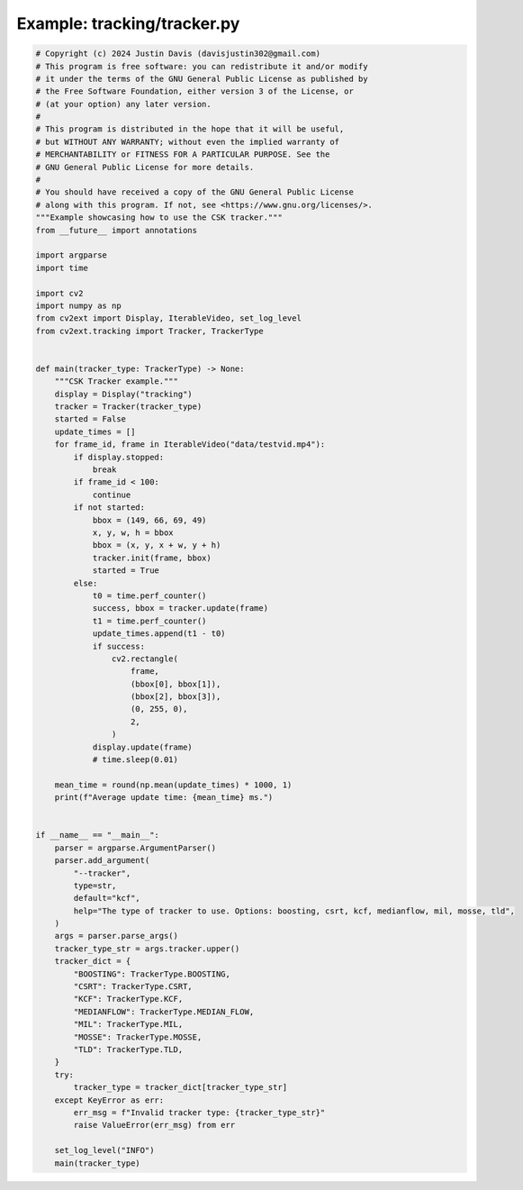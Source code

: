 .. _examples_tracking/tracker:

Example: tracking/tracker.py
============================

.. code-block:: python

	# Copyright (c) 2024 Justin Davis (davisjustin302@gmail.com)
	# This program is free software: you can redistribute it and/or modify
	# it under the terms of the GNU General Public License as published by
	# the Free Software Foundation, either version 3 of the License, or
	# (at your option) any later version.
	#
	# This program is distributed in the hope that it will be useful,
	# but WITHOUT ANY WARRANTY; without even the implied warranty of
	# MERCHANTABILITY or FITNESS FOR A PARTICULAR PURPOSE. See the
	# GNU General Public License for more details.
	#
	# You should have received a copy of the GNU General Public License
	# along with this program. If not, see <https://www.gnu.org/licenses/>.
	"""Example showcasing how to use the CSK tracker."""
	from __future__ import annotations
	
	import argparse
	import time
	
	import cv2
	import numpy as np
	from cv2ext import Display, IterableVideo, set_log_level
	from cv2ext.tracking import Tracker, TrackerType
	
	
	def main(tracker_type: TrackerType) -> None:
	    """CSK Tracker example."""
	    display = Display("tracking")
	    tracker = Tracker(tracker_type)
	    started = False
	    update_times = []
	    for frame_id, frame in IterableVideo("data/testvid.mp4"):
	        if display.stopped:
	            break
	        if frame_id < 100:
	            continue
	        if not started:
	            bbox = (149, 66, 69, 49)
	            x, y, w, h = bbox
	            bbox = (x, y, x + w, y + h)
	            tracker.init(frame, bbox)
	            started = True
	        else:
	            t0 = time.perf_counter()
	            success, bbox = tracker.update(frame)
	            t1 = time.perf_counter()
	            update_times.append(t1 - t0)
	            if success:
	                cv2.rectangle(
	                    frame,
	                    (bbox[0], bbox[1]),
	                    (bbox[2], bbox[3]),
	                    (0, 255, 0),
	                    2,
	                )
	            display.update(frame)
	            # time.sleep(0.01)
	
	    mean_time = round(np.mean(update_times) * 1000, 1)
	    print(f"Average update time: {mean_time} ms.")
	
	
	if __name__ == "__main__":
	    parser = argparse.ArgumentParser()
	    parser.add_argument(
	        "--tracker",
	        type=str,
	        default="kcf",
	        help="The type of tracker to use. Options: boosting, csrt, kcf, medianflow, mil, mosse, tld",
	    )
	    args = parser.parse_args()
	    tracker_type_str = args.tracker.upper()
	    tracker_dict = {
	        "BOOSTING": TrackerType.BOOSTING,
	        "CSRT": TrackerType.CSRT,
	        "KCF": TrackerType.KCF,
	        "MEDIANFLOW": TrackerType.MEDIAN_FLOW,
	        "MIL": TrackerType.MIL,
	        "MOSSE": TrackerType.MOSSE,
	        "TLD": TrackerType.TLD,
	    }
	    try:
	        tracker_type = tracker_dict[tracker_type_str]
	    except KeyError as err:
	        err_msg = f"Invalid tracker type: {tracker_type_str}"
	        raise ValueError(err_msg) from err
	
	    set_log_level("INFO")
	    main(tracker_type)

